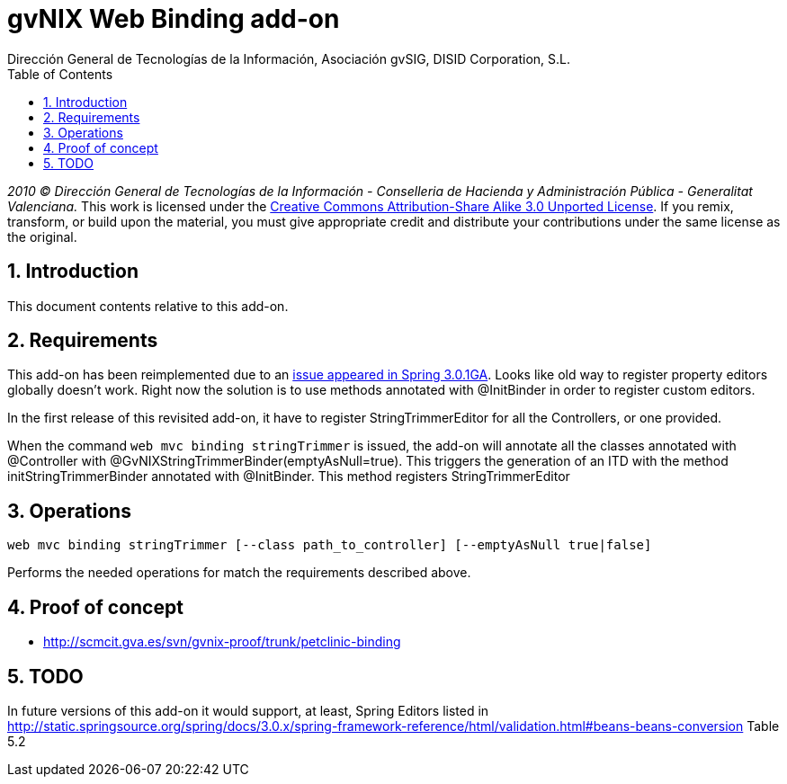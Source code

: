 //
// Prerequisites:
//
//   ruby 1.9.3+
//   asciidoctor     (use gem to install)
//   asciidoctor-pdf (use gem to install)
//
// Build the document:
// ===================
//
// HTML5:
//
//   $ asciidoc -b html5 td-addon-web-binding.adoc
//
// HTML5 Asciidoctor:
//   # Embed images in XHTML
//   asciidoctor -b html5 td-addon-web-binding.adoc
//
// PDF Asciidoctor:
//   $ asciidoctor-pdf td-addon-web-binding.adoc


= gvNIX Web Binding add-on
:Project:   gvNIX, un Addon de Spring Roo Suite
:Copyright: 2010 (C) Dirección General de Tecnologías de la Información - Conselleria de Hacienda y Administración Pública - CC BY-NC-SA 3.0
:Author:    Dirección General de Tecnologías de la Información, Asociación gvSIG, DISID Corporation, S.L.
:corpsite: www.gvnix.org
:doctype: article
:keywords: gvNIX, Documentation
:toc:
:toc-placement: left
:toc-title: Table of Contents
:toclevels: 4
:numbered:
:sectnumlevels: 4
:source-highlighter:  pygments
ifdef::backend-pdf[]
:pdf-style: asciidoctor
:pagenums:
:pygments-style:  bw
endif::[]


_2010 (C) Dirección General de Tecnologías de la Información - Conselleria de Hacienda y
Administración Pública - Generalitat Valenciana._
This work is licensed under the http://creativecommons.org/licenses/by-sa/3.0/[Creative Commons Attribution-Share Alike
3.0 Unported License]. If you remix, transform, or build upon the material, you  must give appropriate credit and
distribute your contributions under the same license as the original.

[[introduction]]
Introduction
------------

This document contents relative to this add-on.

[[requirements]]
Requirements
------------

This add-on has been reimplemented due to an https://jira.springsource.org/browse/SPR-7077[issue appeared in Spring
3.0.1GA]. Looks like old
way to register property editors globally doesn’t work. Right now the
solution is to use methods annotated with @InitBinder in order to
register custom editors.

In the first release of this revisited add-on, it have to register
StringTrimmerEditor for all the Controllers, or one provided.

When the command `web mvc binding stringTrimmer` is issued, the add-on
will annotate all the classes annotated with @Controller with
@GvNIXStringTrimmerBinder(emptyAsNull=true). This triggers the
generation of an ITD with the method initStringTrimmerBinder annotated
with @InitBinder. This method registers StringTrimmerEditor

[[operations]]
Operations
----------

[source, sh]
----
web mvc binding stringTrimmer [--class path_to_controller] [--emptyAsNull true|false]
----

Performs the needed operations for match the requirements described
above.

[[proof-of-concept]]
Proof of concept
----------------

* http://scmcit.gva.es/svn/gvnix-proof/trunk/petclinic-binding

[[todo]]
TODO
----

In future versions of this add-on it would support, at least, Spring
Editors listed in
http://static.springsource.org/spring/docs/3.0.x/spring-framework-reference/html/validation.html#beans-beans-conversion
Table 5.2
